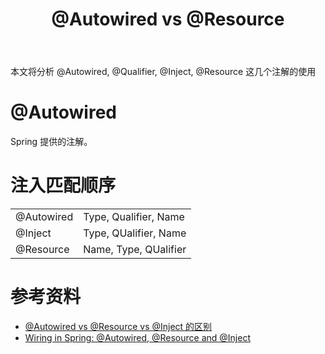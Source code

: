 #+TITLE: @Autowired vs @Resource

本文将分析 @Autowired, @Qualifier, @Inject, @Resource 这几个注解的使用

* @Autowired
Spring 提供的注解。

* 注入匹配顺序
|------------+-----------------------|
| @Autowired | Type, Qualifier, Name |
| @Inject    | Type, QUalifier, Name |
| @Resource  | Name, Type, QUalifier |
|------------+-----------------------|

* 参考资料
- [[http://einverne.github.io/post/2017/08/autowired-vs-resource-vs-inject.html][@Autowired vs @Resource vs @Inject 的区别]]
- [[https://www.baeldung.com/spring-annotations-resource-inject-autowire][Wiring in Spring: @Autowired, @Resource and @Inject]]
